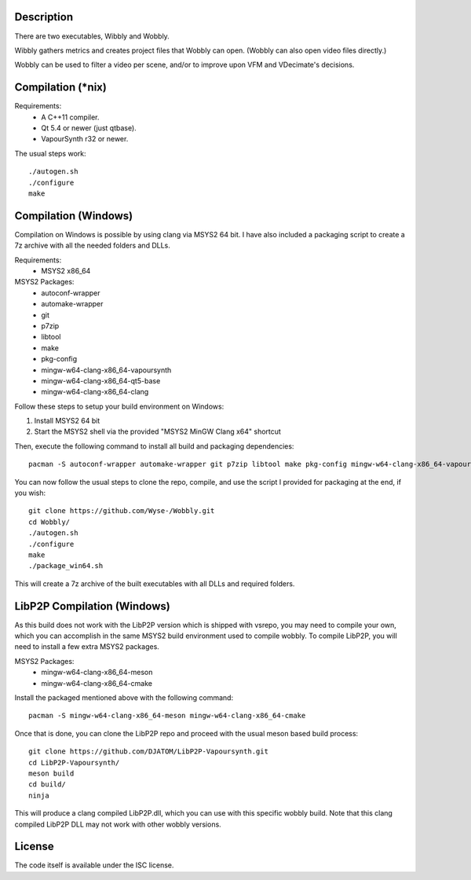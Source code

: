 Description
===========

There are two executables, Wibbly and Wobbly.

Wibbly gathers metrics and creates project files that Wobbly can open. (Wobbly can also open video files directly.)

Wobbly can be used to filter a video per scene, and/or to improve upon VFM and VDecimate's decisions.


Compilation (\*nix)
===================

Requirements:
    - A C++11 compiler.

    - Qt 5.4 or newer (just qtbase).

    - VapourSynth r32 or newer.

The usual steps work::

    ./autogen.sh
    ./configure
    make


Compilation (Windows)
=====================

Compilation on Windows is possible by using clang via MSYS2 64 bit. I have also included a packaging script to create a 7z archive with all the needed folders and DLLs.

Requirements:
    - MSYS2 x86_64

MSYS2 Packages:
    - autoconf-wrapper
    - automake-wrapper
    - git
    - p7zip
    - libtool
    - make
    - pkg-config
    - mingw-w64-clang-x86_64-vapoursynth
    - mingw-w64-clang-x86_64-qt5-base
    - mingw-w64-clang-x86_64-clang

Follow these steps to setup your build environment on Windows:

1. Install MSYS2 64 bit
2. Start the MSYS2 shell via the provided "MSYS2 MinGW Clang x64" shortcut

Then, execute the following command to install all build and packaging dependencies::
    
    pacman -S autoconf-wrapper automake-wrapper git p7zip libtool make pkg-config mingw-w64-clang-x86_64-vapoursynth mingw-w64-clang-x86_64-qt5-base mingw-w64-clang-x86_64-clang

You can now follow the usual steps to clone the repo, compile, and use the script I provided for packaging at the end, if you wish::

    git clone https://github.com/Wyse-/Wobbly.git
    cd Wobbly/
    ./autogen.sh
    ./configure
    make
    ./package_win64.sh

This will create a 7z archive of the built executables with all DLLs and required folders.


LibP2P Compilation (Windows)
============================
As this build does not work with the LibP2P version which is shipped with vsrepo, you may need to compile your own, which you can accomplish in the same MSYS2 build environment used to compile wobbly.
To compile LibP2P, you will need to install a few extra MSYS2 packages.

MSYS2 Packages:
    - mingw-w64-clang-x86_64-meson
    - mingw-w64-clang-x86_64-cmake

Install the packaged mentioned above with the following command::

    pacman -S mingw-w64-clang-x86_64-meson mingw-w64-clang-x86_64-cmake

Once that is done, you can clone the LibP2P repo and proceed with the usual meson based build process::
    
    git clone https://github.com/DJATOM/LibP2P-Vapoursynth.git
    cd LibP2P-Vapoursynth/
    meson build
    cd build/
    ninja

This will produce a clang compiled LibP2P.dll, which you can use with this specific wobbly build. Note that this clang compiled LibP2P DLL may not work with other wobbly versions.


License
=======

The code itself is available under the ISC license.
